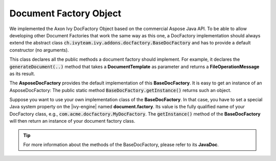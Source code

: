 .. _df-doc-factory-object:

Document Factory Object
=======================

We implemented the Axon Ivy DocFactory Object based on the commercial
Aspose Java API. To be able to allow developing other Document Factories that
work the same way as this one, a DocFactory implementation should always
extend the abstract class
:code:`ch.ivyteam.ivy.addons.docfactory.BaseDocFactory` and has to provide a
default constructor (no arguments).

This class declares all the public methods a document factory should implement.
For example, it declares the :code:`generateDocument(..)` method that takes a
**DocumentTemplate** as parameter and returns a **FileOperationMessage** as
its result.

The **AsposeDocFactory** provides the default implementation of this
**BaseDocFactory**. It is easy to get an instance of an AsposeDocFactory: The
public static method :code:`BaseDocFactory.getInstance()` returns such an
object.

Suppose you want to use your own implementation class of the **BaseDocFactory**.
In that case, you have to set a special Java system property on the |ivy-engine|
named **document.factory**. Its value is the fully qualified name of your
DocFactory class, e.g., :code:`com.acme.docfactory.MyDocFactory`. The
:code:`getInstance()` method of the **BaseDocFactory** will then return an
instance of your document factory class.

.. tip::
   For more information about the methods of the BaseDocFactory, please refer to its **JavaDoc**.

